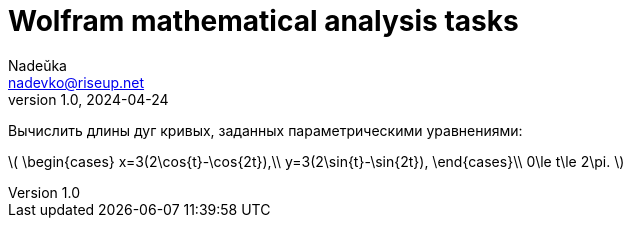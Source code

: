 = Wolfram mathematical analysis tasks 
Nadeŭka <nadevko@riseup.net>
v1.0, 2024-04-24

Вычислить длины дуг кривых, заданных параметрическими уравнениями:

latexmath:[
\begin{cases}
x=3(2\cos{t}-\cos{2t}),\\
y=3(2\sin{t}-\sin{2t}),
\end{cases}\\
0\le t\le 2\pi.
]

